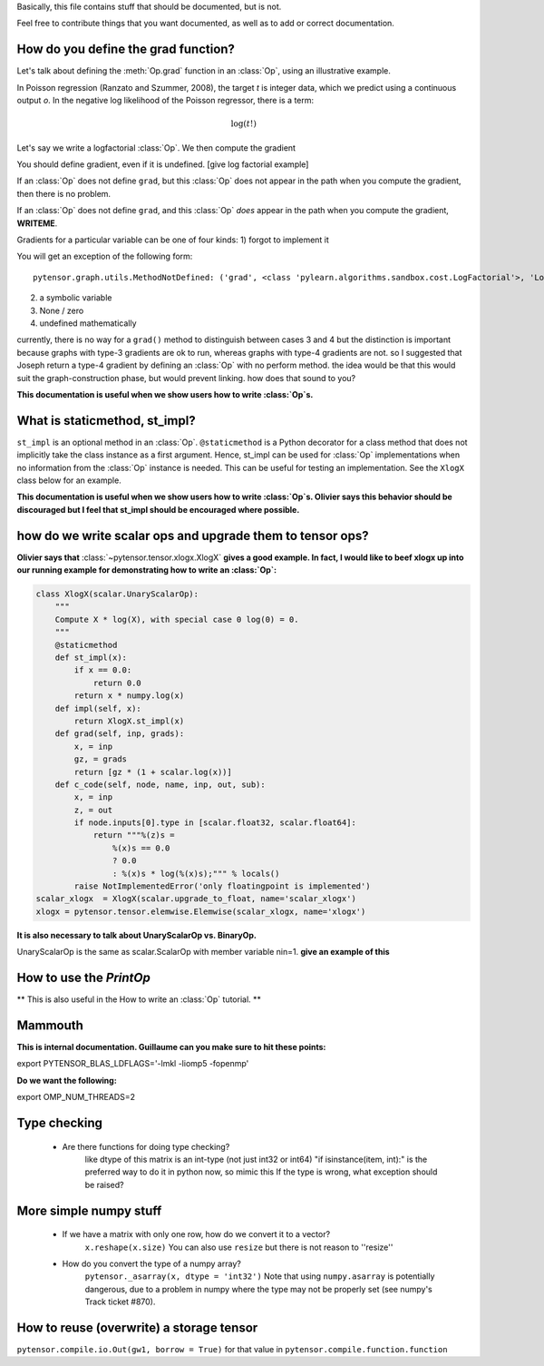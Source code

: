 Basically, this file contains stuff that should be documented, but is not.

Feel free to contribute things that you want documented, as well as to add
or correct documentation.


======================================
How do you define the grad function?
======================================

Let's talk about defining the :meth:`Op.grad` function in an :class:`Op`, using an
illustrative example.

In Poisson regression (Ranzato and Szummer, 2008), the target *t* is
integer data, which we predict using a continuous output *o*.
In the negative log likelihood of the Poisson regressor, there is a term:

.. math::

    \log(t!)

Let's say we write a logfactorial :class:`Op`. We then compute the gradient

You should define gradient, even if it is undefined.
[give log factorial example]

If an :class:`Op` does not define ``grad``, but this :class:`Op` does not appear in the path when
you compute the gradient, then there is no problem.

If an :class:`Op` does not define ``grad``, and this :class:`Op` *does* appear in the path when
you compute the gradient, **WRITEME**.

Gradients for a particular variable can be one of four kinds:
1) forgot to implement it

You will get an exception of the following form::

    pytensor.graph.utils.MethodNotDefined: ('grad', <class 'pylearn.algorithms.sandbox.cost.LogFactorial'>, 'LogFactorial')

2) a symbolic variable
3) None / zero
4) undefined mathematically

currently, there is no way for a ``grad()`` method to distinguish between cases 3
and 4
but the distinction is important because graphs with type-3 gradients are ok
to run, whereas graphs with type-4 gradients are not.
so I suggested that Joseph return a type-4 gradient by defining an :class:`Op` with no
perform method.
the idea would be that this would suit the graph-construction phase, but would
prevent linking.
how does that sound to you?

**This documentation is useful when we show users how to write :class:`Op`\s.**

======================================
What is staticmethod, st_impl?
======================================

``st_impl`` is an optional method in an :class:`Op`.
``@staticmethod`` is a Python decorator for a class method that does not
implicitly take the class instance as a first argument. Hence, st_impl
can be used for :class:`Op` implementations when no information from the :class:`Op`
instance is needed. This can be useful for testing an implementation.
See the ``XlogX`` class below for an example.

**This documentation is useful when we show users how to write :class:`Op`\s.
Olivier says this behavior should be discouraged but I feel that st_impl
should be encouraged where possible.**

============================================================
how do we write scalar ops and upgrade them to tensor ops?
============================================================

**Olivier says that** :class:`~pytensor.tensor.xlogx.XlogX` **gives a good example. In fact, I would
like to beef xlogx up into our running example for demonstrating how to
write an :class:`Op`:**

.. code-block:: python

    class XlogX(scalar.UnaryScalarOp):
        """
        Compute X * log(X), with special case 0 log(0) = 0.
        """
        @staticmethod
        def st_impl(x):
            if x == 0.0:
                return 0.0
            return x * numpy.log(x)
        def impl(self, x):
            return XlogX.st_impl(x)
        def grad(self, inp, grads):
            x, = inp
            gz, = grads
            return [gz * (1 + scalar.log(x))]
        def c_code(self, node, name, inp, out, sub):
            x, = inp
            z, = out
            if node.inputs[0].type in [scalar.float32, scalar.float64]:
                return """%(z)s =
                    %(x)s == 0.0
                    ? 0.0
                    : %(x)s * log(%(x)s);""" % locals()
            raise NotImplementedError('only floatingpoint is implemented')
    scalar_xlogx  = XlogX(scalar.upgrade_to_float, name='scalar_xlogx')
    xlogx = pytensor.tensor.elemwise.Elemwise(scalar_xlogx, name='xlogx')

**It is also necessary to talk about UnaryScalarOp vs. BinaryOp.**

UnaryScalarOp is the same as scalar.ScalarOp with member variable nin=1.
**give an example of this**

=======================================================
How to use the `PrintOp`
=======================================================

** This is also useful in the How to write an :class:`Op` tutorial. **

=======================================================
Mammouth
=======================================================

**This is internal documentation. Guillaume can you make sure to hit these points:**

export PYTENSOR_BLAS_LDFLAGS='-lmkl -liomp5 -fopenmp'

**Do we want the following:**

export OMP_NUM_THREADS=2

=======================================================
Type checking
=======================================================

    * Are there functions for doing type checking?
        like dtype of this matrix is an int-type (not just int32
        or int64)
        "if isinstance(item, int):" is the preferred way to do it in
        python now, so mimic this
        If the type is wrong, what exception should be raised?

======================================
More simple numpy stuff
======================================

    * If we have a matrix with only one row, how do we convert it to a vector?
        ``x.reshape(x.size)``
        You can also use ``resize`` but there is not reason to ''resize''
    * How do you convert the type of a numpy array?
        ``pytensor._asarray(x, dtype = 'int32')``
        Note that using ``numpy.asarray`` is potentially dangerous, due to
        a problem in numpy where the type may not be properly set (see
        numpy's Track ticket #870).


=========================================
How to reuse (overwrite) a storage tensor
=========================================

``pytensor.compile.io.Out(gw1, borrow = True)`` for that value in
``pytensor.compile.function.function``
